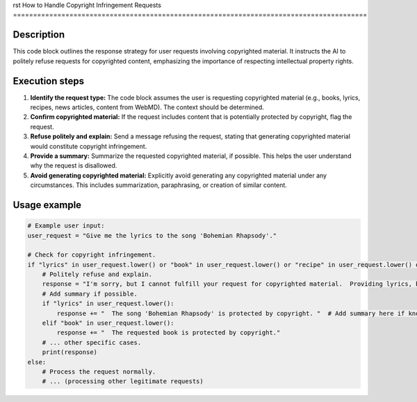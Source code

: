 rst
How to Handle Copyright Infringement Requests
========================================================================================

Description
-------------------------
This code block outlines the response strategy for user requests involving copyrighted material. It instructs the AI to politely refuse requests for copyrighted content, emphasizing the importance of respecting intellectual property rights.

Execution steps
-------------------------
1. **Identify the request type:** The code block assumes the user is requesting copyrighted material (e.g., books, lyrics, recipes, news articles, content from WebMD).  The context should be determined.

2. **Confirm copyrighted material:** If the request includes content that is potentially protected by copyright, flag the request.

3. **Refuse politely and explain:** Send a message refusing the request, stating that generating copyrighted material would constitute copyright infringement.

4. **Provide a summary:** Summarize the requested copyrighted material, if possible. This helps the user understand why the request is disallowed.

5. **Avoid generating copyrighted material:**  Explicitly avoid generating any copyrighted material under any circumstances.  This includes summarization, paraphrasing, or creation of similar content.


Usage example
-------------------------
.. code-block:: python

    # Example user input:
    user_request = "Give me the lyrics to the song 'Bohemian Rhapsody'."

    # Check for copyright infringement.
    if "lyrics" in user_request.lower() or "book" in user_request.lower() or "recipe" in user_request.lower() or "news article" in user_request.lower() or "WebMD" in user_request.lower():
        # Politely refuse and explain.
        response = "I'm sorry, but I cannot fulfill your request for copyrighted material.  Providing lyrics, book content, recipes, or other copyrighted material would constitute copyright infringement."
        # Add summary if possible.
        if "lyrics" in user_request.lower():
            response += "  The song 'Bohemian Rhapsody' is protected by copyright. "  # Add summary here if known.
        elif "book" in user_request.lower():
            response += "  The requested book is protected by copyright."
        # ... other specific cases.
        print(response)
    else:
        # Process the request normally.
        # ... (processing other legitimate requests)